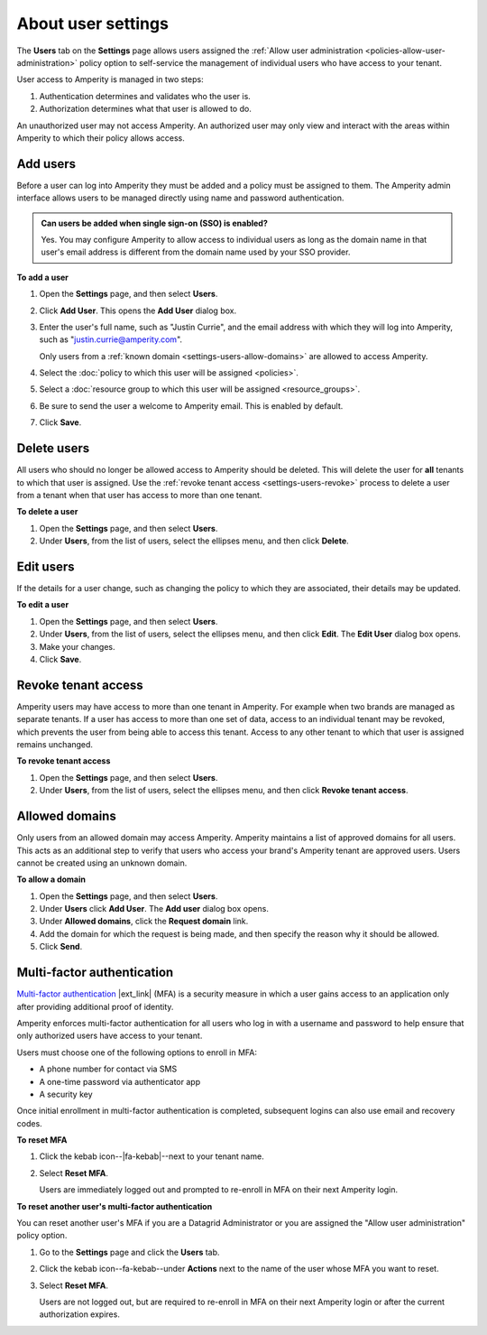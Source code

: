 .. https://docs.amperity.com/reference/


.. meta::
    :description lang=en:
        Manage which non-SSO users have access to your tenant.

.. meta::
    :content class=swiftype name=body data-type=text:
        Manage which non-SSO users have access to your tenant.

.. meta::
    :content class=swiftype name=title data-type=string:
        User settings

==================================================
About user settings
==================================================

.. settings-users-start

The **Users** tab on the **Settings** page allows users assigned the :ref:`Allow user administration <policies-allow-user-administration>` policy option to self-service the management of individual users who have access to your tenant.

.. settings-users-end

.. image:: ../../images/mockup-settings-users.png
   :width: 500 px
   :alt: User settings.
   :align: left
   :class: no-scaled-link

.. settings-users-context-start

User access to Amperity is managed in two steps:

#. Authentication determines and validates who the user is.
#. Authorization determines what that user is allowed to do.

An unauthorized user may not access Amperity. An authorized user may only view and interact with the areas within Amperity to which their policy allows access.

.. settings-users-context-end


.. _settings-users-add:

Add users
==================================================

.. settings-users-add-start

Before a user can log into Amperity they must be added and a policy must be assigned to them. The Amperity admin interface allows users to be managed directly using name and password authentication.

.. settings-users-add-end

.. settings-users-add-sso-start

.. vale off

.. TODO: Same as in /amperity_reference/sources/settings.rst, but with a link to this section.

.. vale on

.. admonition:: Can users be added when single sign-on (SSO) is enabled?

   Yes. You may configure Amperity to allow access to individual users as long as the domain name in that user's email address is different from the domain name used by your SSO provider.

.. settings-users-add-sso-end


**To add a user**

.. settings-users-add-steps-start

#. Open the **Settings** page, and then select **Users**.
#. Click **Add User**. This opens the **Add User** dialog box.
#. Enter the user's full name, such as "Justin Currie", and the email address with which they will log into Amperity, such as "justin.currie@amperity.com".

   Only users from a :ref:`known domain <settings-users-allow-domains>` are allowed to access Amperity.
#. Select the :doc:`policy to which this user will be assigned <policies>`.
#. Select a :doc:`resource group to which this user will be assigned <resource_groups>`.
#. Be sure to send the user a welcome to Amperity email. This is enabled by default.
#. Click **Save**.

.. settings-users-add-steps-end


.. _settings-users-delete:

Delete users
==================================================

.. settings-users-delete-start

All users who should no longer be allowed access to Amperity should be deleted. This will delete the user for **all** tenants to which that user is assigned. Use the :ref:`revoke tenant access <settings-users-revoke>` process to delete a user from a tenant when that user has access to more than one tenant.

.. settings-users-delete-end

**To delete a user**

.. settings-users-delete-steps-start

#. Open the **Settings** page, and then select **Users**.
#. Under **Users**, from the list of users, select the ellipses menu, and then click **Delete**.

.. settings-users-delete-steps-end


.. _settings-users-edit:

Edit users
==================================================

.. settings-users-edit-start

If the details for a user change, such as changing the policy to which they are associated, their details may be updated.

.. settings-users-edit-end

**To edit a user**

.. settings-users-edit-steps-start

#. Open the **Settings** page, and then select **Users**.
#. Under **Users**, from the list of users, select the ellipses menu, and then click **Edit**. The **Edit User** dialog box opens.
#. Make your changes.
#. Click **Save**.

.. settings-users-edit-steps-end


.. _settings-users-revoke:

Revoke tenant access
==================================================

.. settings-users-revoke-start

Amperity users may have access to more than one tenant in Amperity. For example when two brands are managed as separate tenants. If a user has access to more than one set of data, access to an individual tenant may be revoked, which prevents the user from being able to access this tenant. Access to any other tenant to which that user is assigned remains unchanged.

.. settings-users-revoke-end

**To revoke tenant access**

.. settings-users-revoke-steps-start

#. Open the **Settings** page, and then select **Users**.
#. Under **Users**, from the list of users, select the ellipses menu, and then click **Revoke tenant access**.

.. settings-users-revoke-steps-end


.. _settings-users-allow-domains:

Allowed domains
==================================================

.. settings-users-allow-domains-start

Only users from an allowed domain may access Amperity. Amperity maintains a list of approved domains for all users. This acts as an additional step to verify that users who access your brand's Amperity tenant are approved users. Users cannot be created using an unknown domain.

.. settings-users-allow-domains-end

**To allow a domain**

.. settings-users-allow-domains-steps-start

#. Open the **Settings** page, and then select **Users**.
#. Under **Users** click **Add User**. The **Add user** dialog box opens.
#. Under **Allowed domains**, click the **Request domain** link.
#. Add the domain for which the request is being made, and then specify the reason why it should be allowed.
#. Click **Send**.

.. settings-users-allow-domains-steps-end


.. _settings-users-multifactor-authentication:

Multi-factor authentication
==================================================

.. settings-users-multifactor-authentication-start

.. TODO: Make the first paragraph a glossary term. /shared/terms.rst + /reference/glossary.rst.

`Multi-factor authentication <https://en.wikipedia.org/wiki/Multi-factor_authentication>`__ |ext_link| (MFA) is a security measure in which a user gains access to an application only after providing additional proof of identity.

Amperity enforces multi-factor authentication for all users who log in with a username and password to help ensure that only authorized users have access to your tenant.

Users must choose one of the following options to enroll in MFA:

* A phone number for contact via SMS
* A one-time password via authenticator app
* A security key

Once initial enrollment in multi-factor authentication is completed, subsequent logins can also use email and recovery codes.

.. settings-users-multifactor-authentication-end

**To reset MFA**

.. settings-users-multifactor-authentication-self-steps-start

#. Click the kebab icon--|fa-kebab|--next to your tenant name.
#. Select **Reset MFA**.

   Users are immediately logged out and prompted to re-enroll in MFA on their next Amperity login.

.. settings-users-multifactor-authentication-self-steps-end

**To reset another user's multi-factor authentication**

You can reset another user's MFA if you are a Datagrid Administrator or you are assigned the "Allow user administration" policy option.

.. settings-users-multifactor-authentication-other-user-steps-start

#. Go to the **Settings** page and click the **Users** tab.
#. Click the kebab icon--fa-kebab--under **Actions** next to the name of the user whose MFA you want to reset.
#. Select **Reset MFA**.

   Users are not logged out, but are required to re-enroll in MFA on their next Amperity login or after the current authorization expires.

.. settings-users-multifactor-authentication-other-user-steps-end
